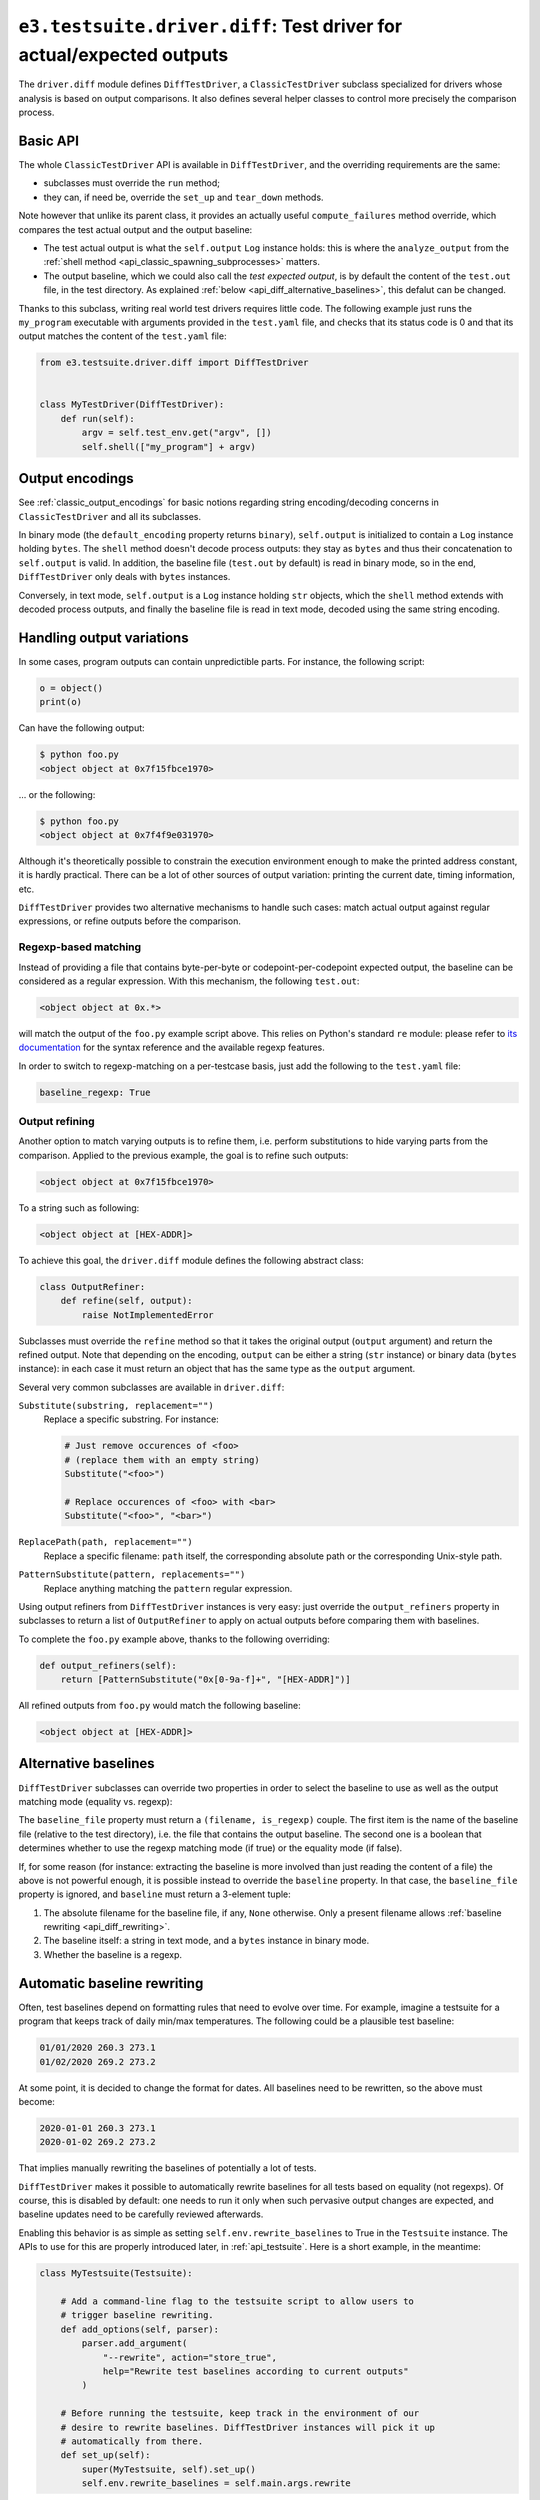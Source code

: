 .. _api_diff:

``e3.testsuite.driver.diff``: Test driver for actual/expected outputs
=====================================================================

The ``driver.diff`` module defines ``DiffTestDriver``, a ``ClassicTestDriver``
subclass specialized for drivers whose analysis is based on output comparisons.
It also defines several helper classes to control more precisely the comparison
process.


Basic API
---------

The whole ``ClassicTestDriver`` API is available in ``DiffTestDriver``, and the
overriding requirements are the same:

* subclasses must override the ``run`` method;
* they can, if need be, override the ``set_up`` and ``tear_down`` methods.

Note however that unlike its parent class, it provides an actually useful
``compute_failures`` method override, which compares the test actual output and
the output baseline:

* The test actual output is what the ``self.output`` ``Log`` instance holds:
  this is where the ``analyze_output`` from the :ref:`shell method
  <api_classic_spawning_subprocesses>` matters.

* The output baseline, which we could also call the *test expected output*, is
  by default the content of the ``test.out`` file, in the test directory. As
  explained :ref:`below <api_diff_alternative_baselines>`, this defalut can be
  changed.

Thanks to this subclass, writing real world test drivers requires little code.
The following example just runs the ``my_program`` executable with arguments
provided in the ``test.yaml`` file, and checks that its status code is 0 and
that its output matches the content of the ``test.yaml`` file:

.. code-block:: python

   from e3.testsuite.driver.diff import DiffTestDriver


   class MyTestDriver(DiffTestDriver):
       def run(self):
           argv = self.test_env.get("argv", [])
           self.shell(["my_program"] + argv)


Output encodings
----------------

See :ref:`classic_output_encodings` for basic notions regarding string
encoding/decoding concerns in ``ClassicTestDriver`` and all its subclasses.

In binary mode (the ``default_encoding`` property returns ``binary``),
``self.output`` is initialized to contain a ``Log`` instance holding ``bytes``.
The ``shell`` method doesn't decode process outputs: they stay as ``bytes`` and
thus their concatenation to ``self.output`` is valid. In addition, the baseline
file (``test.out`` by default) is read in binary mode, so in the end,
``DiffTestDriver`` only deals with ``bytes`` instances.

Conversely, in text mode, ``self.output`` is a ``Log`` instance holding ``str``
objects, which the ``shell`` method extends with decoded process outputs, and
finally the baseline file is read in text mode, decoded using the same string
encoding.


Handling output variations
--------------------------

In some cases, program outputs can contain unpredictible parts. For instance,
the following script:

.. code-block:: python

   o = object()
   print(o)

Can have the following output:

.. code-block:: text

   $ python foo.py
   <object object at 0x7f15fbce1970>

... or the following:

.. code-block:: text

   $ python foo.py
   <object object at 0x7f4f9e031970>

Although it's theoretically possible to constrain the execution environment
enough to make the printed address constant, it is hardly practical. There can
be a lot of other sources of output variation: printing the current date,
timing information, etc.

``DiffTestDriver`` provides two alternative mechanisms to handle such cases:
match actual output against regular expressions, or refine outputs before
the comparison.


Regexp-based matching
*********************

Instead of providing a file that contains byte-per-byte or
codepoint-per-codepoint expected output, the baseline can be considered as a
regular expression. With this mechanism, the following ``test.out``:

.. code-block:: text

   <object object at 0x.*>

will match the output of the ``foo.py`` example script above. This relies on
Python's standard ``re`` module: please refer to `its documentation
<https://docs.python.org/3/library/re.html>`_ for the syntax reference and the
available regexp features.

In order to switch to regexp-matching on a per-testcase basis, just add the
following to the ``test.yaml`` file:

.. code-block:: yaml

   baseline_regexp: True


.. _api_diff_output_refining:

Output refining
***************

Another option to match varying outputs is to refine them, i.e. perform
substitutions to hide varying parts from the comparison. Applied to the
previous example, the goal is to refine such outputs:

.. code-block:: text

   <object object at 0x7f15fbce1970>

To a string such as following:

.. code-block:: text

   <object object at [HEX-ADDR]>

To achieve this goal, the ``driver.diff`` module defines the following abstract
class:

.. code-block:: python

   class OutputRefiner:
       def refine(self, output):
           raise NotImplementedError

Subclasses must override the ``refine`` method so that it takes the original
output (``output`` argument) and return the refined output. Note that depending
on the encoding, ``output`` can be either a string (``str`` instance) or binary
data (``bytes`` instance): in each case it must return an object that has the
same type as the ``output`` argument.

Several very common subclasses are available in ``driver.diff``:

``Substitute(substring, replacement="")``
   Replace a specific substring. For instance:

   .. code-block:: python

      # Just remove occurences of <foo>
      # (replace them with an empty string)
      Substitute("<foo>")

      # Replace occurences of <foo> with <bar>
      Substitute("<foo>", "<bar>")

``ReplacePath(path, replacement="")``
   Replace a specific filename: ``path`` itself, the corresponding absolute
   path or the corresponding Unix-style path.

``PatternSubstitute(pattern, replacements="")``
   Replace anything matching the ``pattern`` regular expression.

Using output refiners from ``DiffTestDriver`` instances is very easy: just
override the ``output_refiners`` property in subclasses to return a list of
``OutputRefiner`` to apply on actual outputs before comparing them with
baselines.

To complete the ``foo.py`` example above, thanks to the following overriding:

.. code-block:: python

   def output_refiners(self):
       return [PatternSubstitute("0x[0-9a-f]+", "[HEX-ADDR]")]

All refined outputs from ``foo.py`` would match the following baseline:

.. code-block:: text

   <object object at [HEX-ADDR]>


.. _api_diff_alternative_baselines:

Alternative baselines
---------------------

``DiffTestDriver`` subclasses can override two properties in order to select
the baseline to use as well as the output matching mode (equality vs. regexp):

The ``baseline_file`` property must return a ``(filename, is_regexp)`` couple.
The first item is the name of the baseline file (relative to the test
directory), i.e. the file that contains the output baseline. The second one is
a boolean that determines whether to use the regexp matching mode (if true) or
the equality mode (if false).

If, for some reason (for instance: extracting the baseline is more involved
than just reading the content of a file) the above is not powerful enough, it
is possible instead to override the ``baseline`` property. In that case, the
``baseline_file`` property is ignored, and ``baseline`` must return a 3-element
tuple:

1. The absolute filename for the baseline file, if any, ``None`` otherwise.
   Only a present filename allows :ref:`baseline rewriting
   <api_diff_rewriting>`.
2. The baseline itself: a string in text mode, and a ``bytes`` instance in
   binary mode.
3. Whether the baseline is a regexp.


.. _api_diff_rewriting:

Automatic baseline rewriting
----------------------------

Often, test baselines depend on formatting rules that need to evolve over time.
For example, imagine a testsuite for a program that keeps track of daily
min/max temperatures. The following could be a plausible test baseline:

.. code-block:: text

   01/01/2020 260.3 273.1
   01/02/2020 269.2 273.2

At some point, it is decided to change the format for dates. All baselines need
to be rewritten, so the above must become:

.. code-block:: text

   2020-01-01 260.3 273.1
   2020-01-02 269.2 273.2

That implies manually rewriting the baselines of potentially a lot of tests.

``DiffTestDriver`` makes it possible to automatically rewrite baselines for
all tests based on equality (not regexps). Of course, this is disabled by
default: one needs to run it only when such pervasive output changes are
expected, and baseline updates need to be carefully reviewed afterwards.

Enabling this behavior is as simple as setting ``self.env.rewrite_baselines``
to True in the ``Testsuite`` instance. The APIs to use for this are properly
introduced later, in :ref:`api_testsuite`. Here is a short example, in the
meantime:

.. code-block:: python

   class MyTestsuite(Testsuite):

       # Add a command-line flag to the testsuite script to allow users to
       # trigger baseline rewriting.
       def add_options(self, parser):
           parser.add_argument(
               "--rewrite", action="store_true",
               help="Rewrite test baselines according to current outputs"
           )

       # Before running the testsuite, keep track in the environment of our
       # desire to rewrite baselines. DiffTestDriver instances will pick it up
       # automatically from there.
       def set_up(self):
           super(MyTestsuite, self).set_up()
           self.env.rewrite_baselines = self.main.args.rewrite

Note that baseline rewriting applies only to tests that are not already
expected to fail. Imagine for instance the situation described above (date
format change), and the following testcase:

.. code-block:: yaml

   # test.yaml
   control:
      - [XFAIL, "True",
         "Precision bug: max temperature is 280.1 while it should be 280.0"]

.. code-block:: text

   # test.out
   01/01/2020 270.3 280.1

The testsuite must not rewrite ``test.out``, otherwise the precision bug
(``280.1`` instead of ``280.0``) will be recorded in the baseline, and thus the
testcase will incorrectly start to pass (``XPASS``). But this is just a
compromise: in the future, the testcase will fail not only because of the lack
of precision, but also because of the bad date formatting, so in such cases,
baselines must be manually updated.

